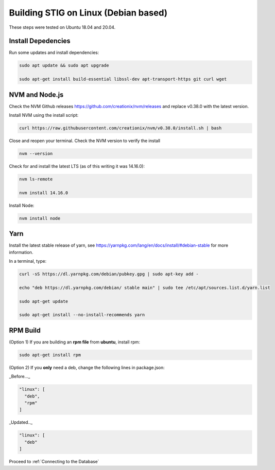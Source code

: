 Building STIG on Linux (Debian based)
======================================
These steps were tested on Ubuntu 18.04 and 20.04.

Install Depedencies 
^^^^^^^^^^^^^^^^^^^
Run some updates and install dependencies:

.. code-block:: bash

  sudo apt update && sudo apt upgrade

  sudo apt-get install build-essential libssl-dev apt-transport-https git curl wget

NVM and Node.js
^^^^^^^^^^^^^^^
Check the NVM Github releases https://github.com/creationix/nvm/releases
and replace v0.38.0 with the latest version. 

Install NVM using the install script:

.. code-block:: bash

  curl https://raw.githubusercontent.com/creationix/nvm/v0.38.0/install.sh | bash


Close and reopen your terminal. Check the NVM version to verify the install

.. code-block:: bash

  nvm --version


Check for and install the latest LTS (as of this writing it was 14.16.0):

.. code-block:: bash

  nvm ls-remote

  nvm install 14.16.0


Install Node:

.. code-block:: bash

  nvm install node


Yarn
^^^^^^
Install the latest stable release of yarn, see https://yarnpkg.com/lang/en/docs/install/#debian-stable for more information.

In a terminal, type:

.. code-block:: bash

  curl -sS https://dl.yarnpkg.com/debian/pubkey.gpg | sudo apt-key add -

  echo "deb https://dl.yarnpkg.com/debian/ stable main" | sudo tee /etc/apt/sources.list.d/yarn.list

  sudo apt-get update

  sudo apt-get install --no-install-recommends yarn


RPM Build
^^^^^^^^^^
(Option 1) If you are building an **rpm file** from **ubuntu**, install rpm:

.. code-block:: bash

  sudo apt-get install rpm


(Option 2) If you **only** need a deb, change the following lines in package.json:

_Before..._

.. code-block:: bash

  "linux": [
    "deb",
    "rpm"
  ]


_Updated.._

.. code-block:: bash

  "linux": [
    "deb"
  ]

Proceed to :ref:`Connecting to the Database`